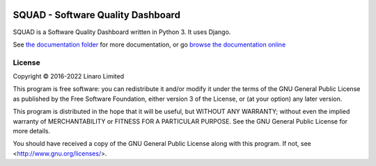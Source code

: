 .. image:: squad.svg
   :target: squad.svg

SQUAD - Software Quality Dashboard
==================================

.. |tests| image:: https://github.com/Linaro/squad/actions/workflows/test.yml/badge.svg?branch=master


SQUAD is a Software Quality Dashboard written in Python 3. It uses
Django.

See `the documentation folder`_ for more documentation, or go `browse the
documentation online`_

.. _`the documentation folder`: doc/
.. _`browse the documentation online`: https://squad.readthedocs.io/

License
-------

Copyright © 2016-2022 Linaro Limited

This program is free software: you can redistribute it and/or modify
it under the terms of the GNU General Public License as published by
the Free Software Foundation, either version 3 of the License, or
(at your option) any later version.

This program is distributed in the hope that it will be useful,
but WITHOUT ANY WARRANTY; without even the implied warranty of
MERCHANTABILITY or FITNESS FOR A PARTICULAR PURPOSE.  See the
GNU General Public License for more details.

You should have received a copy of the GNU General Public License
along with this program.  If not, see <http://www.gnu.org/licenses/>.

.. vim: tw=72
